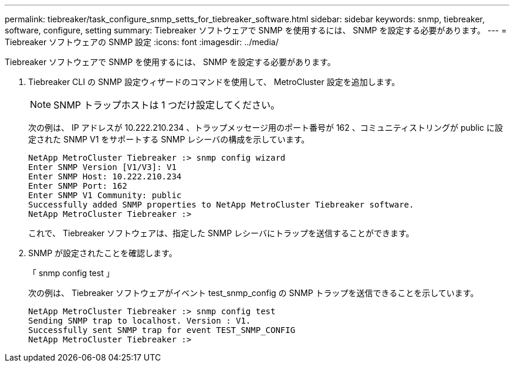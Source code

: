 ---
permalink: tiebreaker/task_configure_snmp_setts_for_tiebreaker_software.html 
sidebar: sidebar 
keywords: snmp, tiebreaker, software, configure, setting 
summary: Tiebreaker ソフトウェアで SNMP を使用するには、 SNMP を設定する必要があります。 
---
= Tiebreaker ソフトウェアの SNMP 設定
:icons: font
:imagesdir: ../media/


[role="lead"]
Tiebreaker ソフトウェアで SNMP を使用するには、 SNMP を設定する必要があります。

. Tiebreaker CLI の SNMP 設定ウィザードのコマンドを使用して、 MetroCluster 設定を追加します。
+

NOTE: SNMP トラップホストは 1 つだけ設定してください。

+
次の例は、 IP アドレスが 10.222.210.234 、トラップメッセージ用のポート番号が 162 、コミュニティストリングが public に設定された SNMP V1 をサポートする SNMP レシーバの構成を示しています。

+
....

NetApp MetroCluster Tiebreaker :> snmp config wizard
Enter SNMP Version [V1/V3]: V1
Enter SNMP Host: 10.222.210.234
Enter SNMP Port: 162
Enter SNMP V1 Community: public
Successfully added SNMP properties to NetApp MetroCluster Tiebreaker software.
NetApp MetroCluster Tiebreaker :>
....
+
これで、 Tiebreaker ソフトウェアは、指定した SNMP レシーバにトラップを送信することができます。

. SNMP が設定されたことを確認します。
+
「 snmp config test 」

+
次の例は、 Tiebreaker ソフトウェアがイベント test_snmp_config の SNMP トラップを送信できることを示しています。

+
....

NetApp MetroCluster Tiebreaker :> snmp config test
Sending SNMP trap to localhost. Version : V1.
Successfully sent SNMP trap for event TEST_SNMP_CONFIG
NetApp MetroCluster Tiebreaker :>
....

